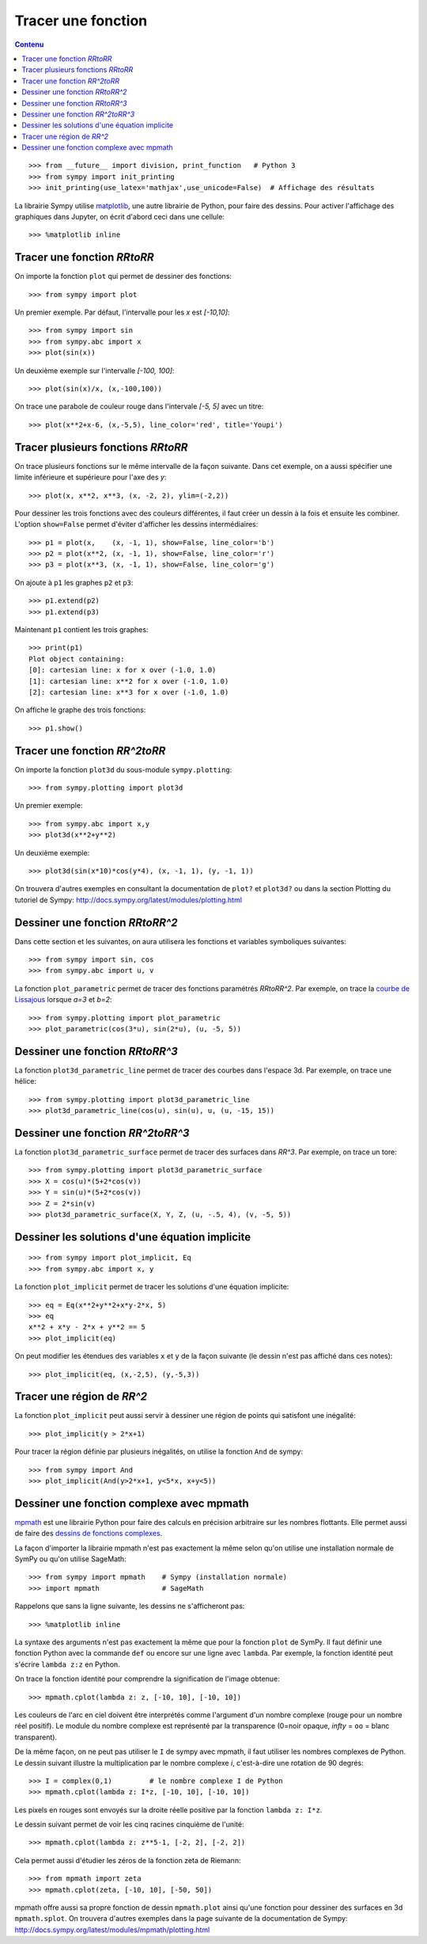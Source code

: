 
Tracer une fonction
===================

.. contents:: **Contenu**
   :local:

::

    >>> from __future__ import division, print_function   # Python 3
    >>> from sympy import init_printing
    >>> init_printing(use_latex='mathjax',use_unicode=False)  # Affichage des résultats

La librairie Sympy utilise matplotlib__, une autre librairie de Python, pour
faire des dessins. Pour activer l'affichage des graphiques dans Jupyter, on
écrit d'abord ceci dans une cellule::

    >>> %matplotlib inline

__ http://matplotlib.org/ 

Tracer une fonction `\RR\to\RR`
-------------------------------

On importe la fonction ``plot`` qui permet de dessiner des fonctions::

    >>> from sympy import plot  

Un premier exemple. Par défaut, l'intervalle pour les `x` est `[-10,10]`::

    >>> from sympy import sin
    >>> from sympy.abc import x
    >>> plot(sin(x))

.. image:: images/sin_x.png
   :width: 7cm

Un deuxième exemple sur l'intervalle `[-100, 100]`::

    >>> plot(sin(x)/x, (x,-100,100))

.. image:: images/sinx_x.png
   :width: 7cm

On trace une parabole de couleur rouge dans l'intervale `[-5, 5]` avec un titre::

    >>> plot(x**2+x-6, (x,-5,5), line_color='red', title='Youpi')

.. image:: images/youpi.png
   :width: 7cm

Tracer plusieurs fonctions `\RR\to\RR`
--------------------------------------

On trace plusieurs fonctions sur le même intervalle de la façon suivante.  Dans
cet exemple, on a aussi spécifier une limite inférieure et supérieure pour
l'axe des `y`::

    >>> plot(x, x**2, x**3, (x, -2, 2), ylim=(-2,2))

.. image:: images/x_x2_x3.png
   :width: 6cm

Pour dessiner les trois fonctions avec des couleurs différentes, il faut créer
un dessin à la fois et ensuite les combiner. L'option ``show=False`` permet
d'éviter d'afficher les dessins intermédiaires::

    >>> p1 = plot(x,    (x, -1, 1), show=False, line_color='b')
    >>> p2 = plot(x**2, (x, -1, 1), show=False, line_color='r')
    >>> p3 = plot(x**3, (x, -1, 1), show=False, line_color='g')

On ajoute à ``p1`` les graphes ``p2`` et ``p3``::

    >>> p1.extend(p2)
    >>> p1.extend(p3)

Maintenant ``p1`` contient les trois graphes::

    >>> print(p1)
    Plot object containing:
    [0]: cartesian line: x for x over (-1.0, 1.0)
    [1]: cartesian line: x**2 for x over (-1.0, 1.0)
    [2]: cartesian line: x**3 for x over (-1.0, 1.0)

On affiche le graphe des trois fonctions::

    >>> p1.show()

.. image:: images/x_x2_x3_colors.png
   :width: 6cm

Tracer une fonction `\RR^2\to\RR`
---------------------------------

On importe la fonction ``plot3d`` du sous-module ``sympy.plotting``::

    >>> from sympy.plotting import plot3d

Un premier exemple::

    >>> from sympy.abc import x,y
    >>> plot3d(x**2+y**2)

.. image:: images/x2_y2.png
   :width: 7cm

Un deuxième exemple::

    >>> plot3d(sin(x*10)*cos(y*4), (x, -1, 1), (y, -1, 1))

.. image:: images/sin10x_cos4y.png
   :width: 7cm

On trouvera d'autres exemples en consultant la documentation de ``plot?`` et
``plot3d?`` ou dans la section Plotting du tutoriel de Sympy:
http://docs.sympy.org/latest/modules/plotting.html

Dessiner une fonction `\RR\to\RR^2`
-----------------------------------

Dans cette section et les suivantes, on aura utilisera les fonctions et
variables symboliques suivantes::

    >>> from sympy import sin, cos
    >>> from sympy.abc import u, v

La fonction ``plot_parametric`` permet de tracer des fonctions paramétrés
`\RR\to\RR^2`. Par exemple, on trace la `courbe de Lissajous`__ lorsque
`a=3` et `b=2`::

    >>> from sympy.plotting import plot_parametric
    >>> plot_parametric(cos(3*u), sin(2*u), (u, -5, 5))

.. image:: images/lissajous.png
   :width: 6cm

__ https://en.wikipedia.org/wiki/Lissajous_curve


Dessiner une fonction `\RR\to\RR^3`
-----------------------------------

La fonction ``plot3d_parametric_line`` permet de tracer des courbes dans
l'espace 3d. Par exemple, on trace une hélice::

    >>> from sympy.plotting import plot3d_parametric_line
    >>> plot3d_parametric_line(cos(u), sin(u), u, (u, -15, 15))

.. image:: images/helice.png
   :width: 8cm

Dessiner une fonction `\RR^2\to\RR^3`
-------------------------------------

La fonction ``plot3d_parametric_surface`` permet de tracer des surfaces
dans `\RR^3`. Par exemple, on trace un tore::

    >>> from sympy.plotting import plot3d_parametric_surface
    >>> X = cos(u)*(5+2*cos(v))
    >>> Y = sin(u)*(5+2*cos(v))
    >>> Z = 2*sin(v)
    >>> plot3d_parametric_surface(X, Y, Z, (u, -.5, 4), (v, -5, 5))

.. image:: images/tore.png
   :width: 8cm

Dessiner les solutions d'une équation implicite
-----------------------------------------------

::

    >>> from sympy import plot_implicit, Eq
    >>> from sympy.abc import x, y

La fonction ``plot_implicit`` permet de tracer les solutions d'une équation
implicite::

    >>> eq = Eq(x**2+y**2+x*y-2*x, 5)
    >>> eq
    x**2 + x*y - 2*x + y**2 == 5
    >>> plot_implicit(eq)

.. image:: images/rotated_ellipse.png
   :width: 12cm

On peut modifier les étendues des variables ``x`` et ``y`` de la façon suivante
(le dessin n'est pas affiché dans ces notes)::

    >>> plot_implicit(eq, (x,-2,5), (y,-5,3))

Tracer une région de `\RR^2`
----------------------------

La fonction ``plot_implicit`` peut aussi servir à dessiner une région de points
qui satisfont une inégalité::

    >>> plot_implicit(y > 2*x+1)

.. image:: images/region.png
   :width: 8cm

Pour tracer la région définie par plusieurs inégalités, on utilise la fonction
``And`` de sympy::

    >>> from sympy import And
    >>> plot_implicit(And(y>2*x+1, y<5*x, x+y<5))

.. image:: images/region_bornee.png
   :width: 8cm

Dessiner une fonction complexe avec mpmath
------------------------------------------

mpmath__ est une librairie Python pour faire des calculs en précision
arbitraire sur les nombres flottants. Elle permet aussi de faire des `dessins
de fonctions complexes`__.

__ http://mpmath.org/
__ http://mpmath.googlecode.com/svn/gallery/gallery.html

La façon d'importer la librairie mpmath n'est pas exactement la même selon
qu'on utilise une installation normale de SymPy ou qu'on utilise SageMath::

    >>> from sympy import mpmath    # Sympy (installation normale)
    >>> import mpmath               # SageMath

Rappelons que sans la ligne suivante, les dessins ne s'afficheront pas::

    >>> %matplotlib inline

La syntaxe des arguments n'est pas exactement la même que pour la fonction
``plot`` de SymPy. Il faut définir une fonction Python avec la commande ``def``
ou encore sur une ligne avec ``lambda``. Par exemple, la fonction identité peut
s'écrire ``lambda z:z`` en Python.

On trace la fonction identité pour comprendre la signification de l'image
obtenue::

    >>> mpmath.cplot(lambda z: z, [-10, 10], [-10, 10])

.. image:: images/z.png
   :width: 7cm

Les couleurs de l'arc en ciel doivent être interprétés comme l'argument d'un
nombre complexe (rouge pour un nombre réel positif). Le module du nombre
complexe est représenté par la transparence (0=noir opaque, `\infty` = ``oo`` =
blanc transparent).

De la même façon, on ne peut pas utiliser le ``I`` de sympy avec mpmath, il
faut utiliser les nombres complexes de Python. Le dessin suivant illustre la
multiplication par le nombre complexe `i`, c'est-à-dire une rotation de 90
degrés::

    >>> I = complex(0,1)         # le nombre complexe I de Python
    >>> mpmath.cplot(lambda z: I*z, [-10, 10], [-10, 10])

Les pixels en rouges sont envoyés sur la droite réelle positive par la fonction
``lambda z: I*z``.

.. image:: images/Iz.png
   :width: 7cm

Le dessin suivant permet de voir les cinq racines cinquième de l'unité::

    >>> mpmath.cplot(lambda z: z**5-1, [-2, 2], [-2, 2])

.. image:: images/z5_1.png
   :width: 7cm

Cela permet aussi d'étudier les zéros de la fonction zeta de Riemann::

    >>> from mpmath import zeta
    >>> mpmath.cplot(zeta, [-10, 10], [-50, 50])

.. image:: images/zeta.png
   :width: 2cm

mpmath offre aussi sa propre fonction de dessin ``mpmath.plot`` ainsi qu'une
fonction pour dessiner des surfaces en 3d ``mpmath.splot``. On trouvera
d'autres exemples dans la page suivante de la documentation de Sympy:
http://docs.sympy.org/latest/modules/mpmath/plotting.html

.. Histogrammes
   ------------
   Histogramme::
    >>> import numpy.random
    >>> hist(np.random.randn(10000), 100)



